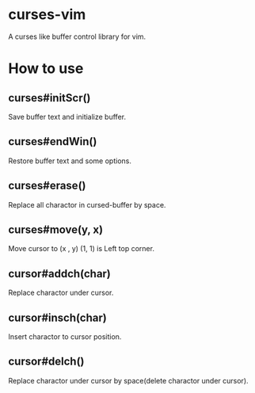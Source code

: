 * curses-vim
A curses like buffer control library for vim.

* How to use
** curses#initScr()
Save buffer text and initialize buffer.
** curses#endWin()
Restore buffer text and some options.
** curses#erase()
Replace all charactor in cursed-buffer by space.
** curses#move(y, x) 
Move cursor to (x , y) 
(1, 1) is Left top corner.
** cursor#addch(char)
Replace charactor under cursor.
** cursor#insch(char)
Insert charactor to cursor position.
** cursor#delch() 
Replace charactor under cursor by space(delete charactor under cursor). 
